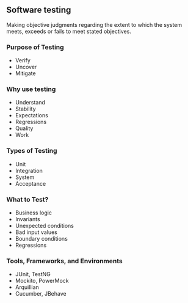 ** Software testing
:PROPERTIES:
:CUSTOM_ID: software-testing
:END:
Making objective judgments regarding the extent to which the system
meets, exceeds or fails to meet stated objectives.

*** Purpose of Testing
:PROPERTIES:
:CUSTOM_ID: purpose-of-testing
:END:
- Verify
- Uncover
- Mitigate

*** Why use testing
:PROPERTIES:
:CUSTOM_ID: why-use-testing
:END:
- Understand
- Stability
- Expectations
- Regressions
- Quality
- Work

*** Types of Testing
:PROPERTIES:
:CUSTOM_ID: types-of-testing
:END:
- Unit
- Integration
- System
- Acceptance

*** What to Test?
:PROPERTIES:
:CUSTOM_ID: what-to-test
:END:
- Business logic
- Invariants
- Unexpected conditions
- Bad input values
- Boundary conditions
- Regressions

*** Tools, Frameworks, and Environments
:PROPERTIES:
:CUSTOM_ID: tools-frameworks-and-environments
:END:
- JUnit, TestNG
- Mockito, PowerMock
- Arquillian
- Cucumber, JBehave
